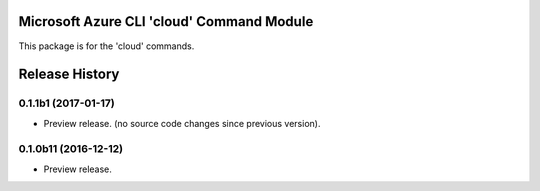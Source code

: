 Microsoft Azure CLI 'cloud' Command Module
==================================

This package is for the 'cloud' commands.


.. :changelog:

Release History
===============

0.1.1b1 (2017-01-17)
+++++++++++++++++++++

* Preview release. (no source code changes since previous version).


0.1.0b11 (2016-12-12)
+++++++++++++++++++++

* Preview release.


